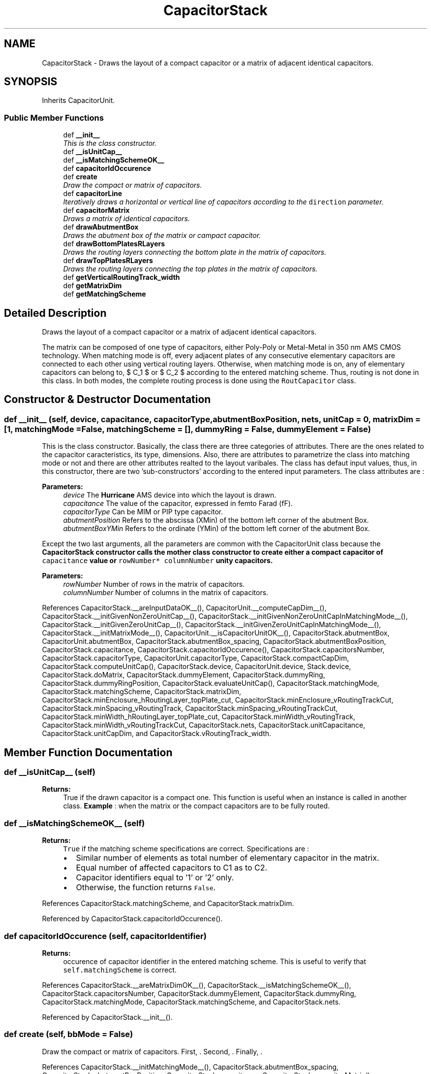 .TH "CapacitorStack" 3 "Thu Mar 19 2020" "Version 1.0" "Oroshi - Analog Devices Layout" \" -*- nroff -*-
.ad l
.nh
.SH NAME
CapacitorStack \- 
Draws the layout of a compact capacitor or a matrix of adjacent identical capacitors\&.  

.SH SYNOPSIS
.br
.PP
.PP
Inherits CapacitorUnit\&.
.SS "Public Member Functions"

.in +1c
.ti -1c
.RI "def \fB__init__\fP"
.br
.RI "\fIThis is the class constructor\&. \fP"
.ti -1c
.RI "def \fB__isUnitCap__\fP"
.br
.ti -1c
.RI "def \fB__isMatchingSchemeOK__\fP"
.br
.ti -1c
.RI "def \fBcapacitorIdOccurence\fP"
.br
.ti -1c
.RI "def \fBcreate\fP"
.br
.RI "\fIDraw the compact or matrix of capacitors\&. \fP"
.ti -1c
.RI "def \fBcapacitorLine\fP"
.br
.RI "\fIIteratively draws a horizontal or vertical line of capacitors according to the \fCdirection\fP parameter\&. \fP"
.ti -1c
.RI "def \fBcapacitorMatrix\fP"
.br
.RI "\fIDraws a matrix of identical capacitors\&. \fP"
.ti -1c
.RI "def \fBdrawAbutmentBox\fP"
.br
.RI "\fIDraws the abutment box of the matrix or campact capacitor\&. \fP"
.ti -1c
.RI "def \fBdrawBottomPlatesRLayers\fP"
.br
.RI "\fIDraws the routing layers connecting the bottom plate in the matrix of capacitors\&. \fP"
.ti -1c
.RI "def \fBdrawTopPlatesRLayers\fP"
.br
.RI "\fIDraws the routing layers connecting the top plates in the matrix of capacitors\&. \fP"
.ti -1c
.RI "def \fBgetVerticalRoutingTrack_width\fP"
.br
.ti -1c
.RI "def \fBgetMatrixDim\fP"
.br
.ti -1c
.RI "def \fBgetMatchingScheme\fP"
.br
.in -1c
.SH "Detailed Description"
.PP 
Draws the layout of a compact capacitor or a matrix of adjacent identical capacitors\&. 

The matrix can be composed of one type of capacitors, either Poly-Poly or Metal-Metal in 350 nm AMS CMOS technology\&. When matching mode is off, every adjacent plates of any consecutive elementary capacitors are connected to each other using vertical routing layers\&. Otherwise, when matching mode is on, any of elementary capacitors can belong to, $ C_1 $ or $ C_2 $ according to the entered matching scheme\&. Thus, routing is not done in this class\&. In both modes, the complete routing process is done using the \fCRoutCapacitor\fP class\&. 
.SH "Constructor & Destructor Documentation"
.PP 
.SS "def __init__ (self, device, capacitance, capacitorType, abutmentBoxPosition, nets, unitCap = \fC0\fP, matrixDim = \fC[1\fP, matchingMode = \fCFalse\fP, matchingScheme = \fC[]\fP, dummyRing = \fCFalse\fP, dummyElement = \fCFalse\fP)"

.PP
This is the class constructor\&. Basically, the class there are three categories of attributes\&. There are the ones related to the capacitor caracteristics, its type, dimensions\&. Also, there are attributes to parametrize the class into matching mode or not and there are other attributes realted to the layout varibales\&. The class has defaut input values, thus, in this constructor, there are two 'sub-constructors' according to the entered input parameters\&. The class attributes are :
.PP
\fBParameters:\fP
.RS 4
\fIdevice\fP The \fBHurricane\fP AMS device into which the layout is drawn\&. 
.br
\fIcapacitance\fP The value of the capacitor, expressed in femto Farad (fF)\&. 
.br
\fIcapacitorType\fP Can be MIM or PIP type capacitor\&. 
.br
\fIabutmentPosition\fP Refers to the abscissa (XMin) of the bottom left corner of the abutment Box\&. 
.br
\fIabutmentBoxYMin\fP Refers to the ordinate (YMin) of the bottom left corner of the abutment Box\&.
.RE
.PP
Except the two last arguments, all the parameters are common with the CapacitorUnit class because the \fC\fBCapacitorStack\fP\fP constructor calls the mother class constructor to create either a compact capacitor of \fCcapacitance\fP value or \fCrowNumber*\fP \fCcolumnNumber\fP unity capacitors\&.
.PP
\fBParameters:\fP
.RS 4
\fIrowNumber\fP Number of rows in the matrix of capacitors\&. 
.br
\fIcolumnNumber\fP Number of columns in the matrix of capacitors\&. 
.RE
.PP

.PP
References CapacitorStack\&.__areInputDataOK__(), CapacitorUnit\&.__computeCapDim__(), CapacitorStack\&.__initGivenNonZeroUnitCap__(), CapacitorStack\&.__initGivenNonZeroUnitCapInMatchingMode__(), CapacitorStack\&.__initGivenZeroUnitCap__(), CapacitorStack\&.__initGivenZeroUnitCapInMatchingMode__(), CapacitorStack\&.__initMatrixMode__(), CapacitorUnit\&.__isCapacitorUnitOK__(), CapacitorStack\&.abutmentBox, CapacitorUnit\&.abutmentBox, CapacitorStack\&.abutmentBox_spacing, CapacitorStack\&.abutmentBoxPosition, CapacitorStack\&.capacitance, CapacitorStack\&.capacitorIdOccurence(), CapacitorStack\&.capacitorsNumber, CapacitorStack\&.capacitorType, CapacitorUnit\&.capacitorType, CapacitorStack\&.compactCapDim, CapacitorStack\&.computeUnitCap(), CapacitorStack\&.device, CapacitorUnit\&.device, Stack\&.device, CapacitorStack\&.doMatrix, CapacitorStack\&.dummyElement, CapacitorStack\&.dummyRing, CapacitorStack\&.dummyRingPosition, CapacitorStack\&.evaluateUnitCap(), CapacitorStack\&.matchingMode, CapacitorStack\&.matchingScheme, CapacitorStack\&.matrixDim, CapacitorStack\&.minEnclosure_hRoutingLayer_topPlate_cut, CapacitorStack\&.minEnclosure_vRoutingTrackCut, CapacitorStack\&.minSpacing_vRoutingTrack, CapacitorStack\&.minSpacing_vRoutingTrackCut, CapacitorStack\&.minWidth_hRoutingLayer_topPlate_cut, CapacitorStack\&.minWidth_vRoutingTrack, CapacitorStack\&.minWidth_vRoutingTrackCut, CapacitorStack\&.nets, CapacitorStack\&.unitCapacitance, CapacitorStack\&.unitCapDim, and CapacitorStack\&.vRoutingTrack_width\&.
.SH "Member Function Documentation"
.PP 
.SS "def __isUnitCap__ (self)"

.PP
\fBReturns:\fP
.RS 4
True if the drawn capacitor is a compact one\&. This function is useful when an instance is called in another class\&. \fBExample\fP : when the matrix or the compact capacitors are to be fully routed\&. 
.RE
.PP

.SS "def __isMatchingSchemeOK__ (self)"

.PP
\fBReturns:\fP
.RS 4
\fCTrue\fP if the matching scheme specifications are correct\&. Specifications are :
.IP "\(bu" 2
Similar number of elements as total number of elementary capacitor in the matrix\&.
.IP "\(bu" 2
Equal number of affected capacitors to C1 as to C2\&.
.IP "\(bu" 2
Capacitor identifiers equal to '1' or '2' only\&.
.IP "\(bu" 2
Otherwise, the function returns \fCFalse\fP\&. 
.PP
.RE
.PP

.PP
References CapacitorStack\&.matchingScheme, and CapacitorStack\&.matrixDim\&.
.PP
Referenced by CapacitorStack\&.capacitorIdOccurence()\&.
.SS "def capacitorIdOccurence (self, capacitorIdentifier)"

.PP
\fBReturns:\fP
.RS 4
occurence of capacitor identifier in the entered matching scheme\&. This is useful to verify that \fCself\&.matchingScheme\fP is correct\&. 
.RE
.PP

.PP
References CapacitorStack\&.__areMatrixDimOK__(), CapacitorStack\&.__isMatchingSchemeOK__(), CapacitorStack\&.capacitorsNumber, CapacitorStack\&.dummyElement, CapacitorStack\&.dummyRing, CapacitorStack\&.matchingMode, CapacitorStack\&.matchingScheme, and CapacitorStack\&.nets\&.
.PP
Referenced by CapacitorStack\&.__init__()\&.
.SS "def create (self, bbMode = \fCFalse\fP)"

.PP
Draw the compact or matrix of capacitors\&. First, \&. Second, \&. Finally, \&. 
.PP
References CapacitorStack\&.__initMatchingMode__(), CapacitorStack\&.abutmentBox_spacing, CapacitorStack\&.abutmentBoxPosition, CapacitorStack\&.capacitance, CapacitorStack\&.capacitorMatrix(), CapacitorStack\&.capacitorType, CapacitorUnit\&.capacitorType, CapacitorStack\&.computeBondingBoxDimensions(), CapacitorStack\&.device, CapacitorUnit\&.device, Stack\&.device, CapacitorStack\&.doMatrix, CapacitorStack\&.drawAbutmentBox(), CapacitorUnit\&.drawAbutmentBox(), CapacitorStack\&.drawBottomPlatesRLayers(), CapacitorStack\&.drawCapacitorStack(), CapacitorStack\&.drawTopPlatesRLayers(), CapacitorStack\&.dummyRing, CapacitorStack\&.matchingMode, CapacitorStack\&.matrixDim, CapacitorStack\&.nets, CapacitorStack\&.setRules(), and CapacitorUnit\&.setRules()\&.
.PP
Referenced by CapacitorStack\&.capacitorLine(), and CapacitorStack\&.capacitorMatrix()\&.
.SS "def capacitorLine (self, dy, abutmentBox_spacing, matchingSchemeRowIndex = \fC0\fP)"

.PP
Iteratively draws a horizontal or vertical line of capacitors according to the \fCdirection\fP parameter\&. An exception is raised if the specified direction is different from \fC{'horizontal'\fP,'vertical'}\&. At every iteration, an instance of the CapacitorUnit class is created and its layout is drawn\&. 
.PP
\fBReturns:\fP
.RS 4
a list containing the drawn capacitors\&. 
.RE
.PP
\fBParameters:\fP
.RS 4
\fIdy\fP the vertical position of the first cut in cut line\&. 
.RE
.PP
\fBRemarks:\fP
.RS 4
An exception is raised if the specified direction is different from \fC{'horizontal'\fP,'vertical'} 
.RE
.PP

.PP
References CapacitorStack\&.abutmentBoxPosition, CapacitorStack\&.capacitorType, CapacitorUnit\&.capacitorType, CapacitorStack\&.create(), CapacitorStack\&.createElementInCapacitorLine(), CapacitorStack\&.device, CapacitorUnit\&.device, Stack\&.device, CapacitorStack\&.dummyRing, CapacitorStack\&.matchingMode, CapacitorStack\&.matchingScheme, CapacitorStack\&.matrixDim, CapacitorStack\&.nets, and CapacitorStack\&.unitCapacitance\&.
.PP
Referenced by CapacitorStack\&.capacitorMatrix()\&.
.SS "def capacitorMatrix (self, abutmentBox_spacing = \fC0\fP)"

.PP
Draws a matrix of identical capacitors\&. The matrix is iterativelly constructed\&. At every iteration, a new horizontal line of capacitors is drawn\&. 
.PP
\fBReturns:\fP
.RS 4
a nested list of elementary capacitors\&. 
.RE
.PP

.PP
References CapacitorStack\&.abutmentBox_spacing, CapacitorStack\&.abutmentBoxPosition, CapacitorStack\&.capacitorLine(), CapacitorStack\&.capacitorType, CapacitorUnit\&.capacitorType, CapacitorStack\&.create(), CapacitorStack\&.device, CapacitorUnit\&.device, Stack\&.device, CapacitorStack\&.dummyRing, CapacitorStack\&.getCapDim(), CapacitorStack\&.matrixDim, CapacitorStack\&.nets, and CapacitorStack\&.unitCapacitance\&.
.PP
Referenced by CapacitorStack\&.create()\&.
.SS "def drawAbutmentBox (self, abutmentBox_spacing = \fC0\fP)"

.PP
Draws the abutment box of the matrix or campact capacitor\&. 
.PP
References CapacitorStack\&.abutmentBox, CapacitorUnit\&.abutmentBox, CapacitorStack\&.abutmentBox_spacing, CapacitorStack\&.abutmentBoxPosition, CapacitorStack\&.computeAbutmentBoxDimensions(), and CapacitorUnit\&.computeAbutmentBoxDimensions()\&.
.PP
Referenced by CapacitorStack\&.create()\&.
.SS "def drawBottomPlatesRLayers (self, bottomPlateRLayer, drawnCapacitor)"

.PP
Draws the routing layers connecting the bottom plate in the matrix of capacitors\&. First, the relative positions of the routing layer is of the is extracted from the elementary capacitor instance\&. Then, its width is computed in a way to connect adjacent plates\&. Then, the routing layers are iterativelly drawn\&. The two borders are \&. 
.PP
References CapacitorStack\&.matrixDim, and CapacitorStack\&.nets\&.
.PP
Referenced by CapacitorStack\&.create()\&.
.SS "def drawTopPlatesRLayers (self, topPlateRLayer, drawnCapacitor)"

.PP
Draws the routing layers connecting the top plates in the matrix of capacitors\&. First, the relative positions of the routing layers is of the is extracted from the elementary capacitor instance\&. Then, its width is computed in a way to connect adjacent plates\&. Then, the routing layers are iterativelly drawn\&. The two borders are \&. 
.PP
\fBRemarks:\fP
.RS 4
An exception is raised if the number of rows in the matrix is lower than 2\&. 
.RE
.PP

.PP
References CapacitorStack\&.matrixDim, and CapacitorStack\&.nets\&.
.PP
Referenced by CapacitorStack\&.create()\&.
.SS "def getVerticalRoutingTrack_width (self)"

.PP
\fBReturns:\fP
.RS 4
The width of the vertical routing tracks in matching mode\&. 
.RE
.PP
\fBRemark:\fP
.RS 4
This function is useful in matching mode, ie\&., in  RoutCapacitor class, when routing the two capacitors\&. 
.RE
.PP

.SS "def getMatrixDim (self)"

.PP
\fBReturns:\fP
.RS 4
A dictionary contaning capacitor matrix's dimensions 
.RE
.PP

.PP
References CapacitorStack\&.compactCapDim, and CapacitorStack\&.doMatrix\&.
.SS "def getMatchingScheme (self)"

.PP
\fBReturns:\fP
.RS 4
the matching scheme\&. The function is useful in \fCRoutMatchedCapacitor\fP class to load \fCself\&.matchingScheme\fP attribute\&. 
.RE
.PP


.SH "Author"
.PP 
Generated automatically by Doxygen for Oroshi - Analog Devices Layout from the source code\&.
